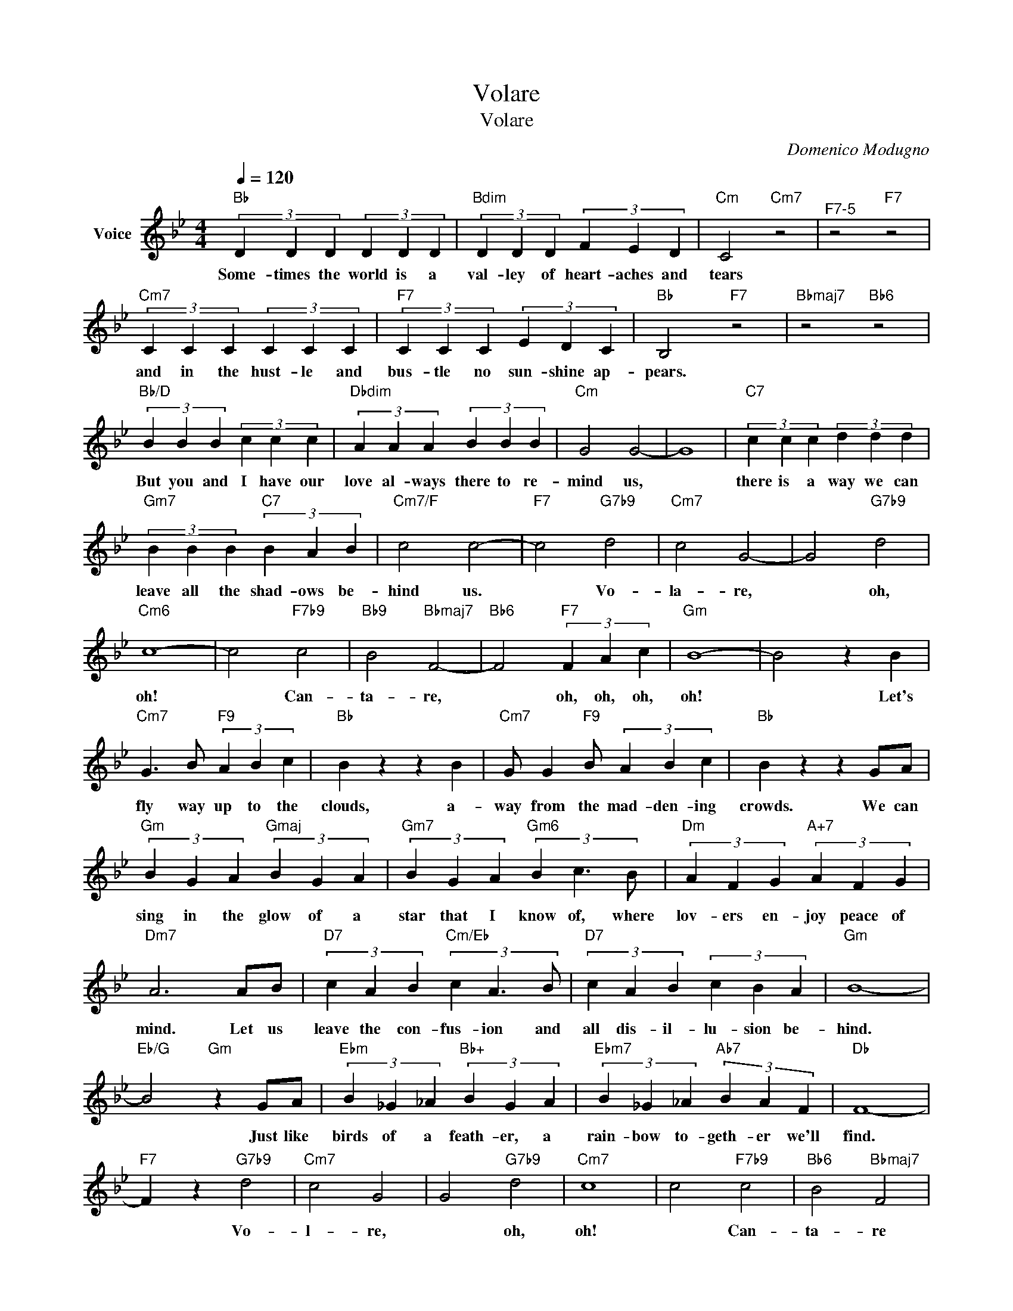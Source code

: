 X:1
T:Volare
T:Volare
C:Domenico Modugno
Z:All Rights Reserved
L:1/4
Q:1/4=120
M:4/4
K:Bb
V:1 treble nm="Voice"
%%MIDI program 52
V:1
"Bb" (3D D D (3D D D |"Bdim" (3D D D (3F E D |"Cm" C2"Cm7" z2 |"^F7-5" z2"F7" z2 | %4
w: Some- times the world is a|val- ley of heart- aches and|tears||
"Cm7" (3C C C (3C C C |"F7" (3C C C (3E D C |"Bb" B,2"F7" z2 |"Bbmaj7" z2"Bb6" z2 | %8
w: and in the hust- le and|bus- tle no sun- shine ap-|pears.||
"Bb/D" (3B B B (3c c c |"Dbdim" (3A A A (3B B B |"Cm" G2 G2- | G4 |"C7" (3c c c (3d d d | %13
w: But you and I have our|love al- ways there to re-|mind us,||there is a way we can|
"Gm7" (3B B B"C7" (3B A B |"Cm7/F" c2 c2- |"F7" c2"G7b9" d2 |"Cm7" c2 G2- | G2"G7b9" d2 | %18
w: leave all the shad- ows be-|hind us.|* Vo-|la- re,|* oh,|
"Cm6" c4- | c2"F7b9" c2 |"Bb9" B2"Bbmaj7" F2- |"Bb6" F2"F7" (3F A c |"Gm" B4- | B2 z B | %24
w: oh!|* Can-|ta- re,|* oh, oh, oh,|oh!|* Let's|
"Cm7" G3/2 B/"F9" (3A B c |"Bb" B z z B |"Cm7" G/ G"F9" B/ (3A B c |"Bb" B z z G/A/ | %28
w: fly way up to the|clouds, a-|way from the mad- den- ing|crowds. We can|
"Gm" (3B G A"Gmaj" (3B G A |"Gm7" (3B G A"Gm6" (3B c3/2 B/ |"Dm" (3A F G"A+7" (3A F G | %31
w: sing in the glow of a|star that I know of, where|lov- ers en- joy peace of|
"Dm7" A3 A/B/ |"D7" (3c A B"Cm/Eb" (3c A3/2 B/ |"D7" (3c A B (3c B A |"Gm" B4- | %35
w: mind. Let us|leave the con- fus- ion and|all dis- il- lu- sion be-|hind.|
"Eb/G" B2"Gm" z G/A/ |"Ebm" (3B _G _A"Bb+" (3B G A |"Ebm7" (3B _G _A"Ab7" (3B A F |"Db" F4- | %39
w: * Just like|birds of a feath- er, a|rain- bow to- geth- er we'll|find.|
"F7" F z"G7b9" d2 |"Cm7" c2 G2 | G2"G7b9" d2 |"Cm7" c4 | c2"F7b9" c2 |"Bb6" B2"Bbmaj7" F2 | %45
w: * Vo-|l- re,|* oh,|oh!|* Can-|ta- re|
"Bb6" F2"F7" (3F A c |"Gm" B4 |"^Fade till end" B2 z B |"Cm7" G3/2 B/"F9" (3A B c |"Bb" B z z B | %50
w: * oh, oh, oh,|oh!|* Your|love has giv- en me|wings. Your|
"Cm7" G3/2 B/"F9" (3A B c |"Bb" B z z B |"Cm7" G3/2 B/"F9" (3A B c |"Bb" B3 z |] %54
w: love has giv- en me|wings. Your|love has giv- en me||

